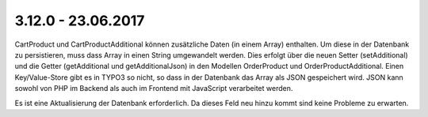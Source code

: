 .. ==================================================
.. FOR YOUR INFORMATION
.. --------------------------------------------------
.. -*- coding: utf-8 -*- with BOM.

3.12.0 - 23.06.2017
-------------------

Cart\Product und Cart\ProductAdditional können zusätzliche Daten (in einem Array) enthalten.
Um diese in der Datenbank zu persistieren, muss dass Array in einen String umgewandelt werden.
Dies erfolgt über die neuen Setter (setAdditional) und die Getter (getAdditional und getAdditionalJson) in den Modellen
Order\Product und Order\ProductAdditional.
Einen Key/Value-Store gibt es in TYPO3 so nicht, so dass in der Datenbank das Array als JSON gespeichert wird.
JSON kann sowohl von PHP im Backend als auch im Frontend mit JavaScript verarbeitet werden.

.. IMPORTANT::
Es ist eine Aktualisierung der Datenbank erforderlich. Da dieses Feld neu hinzu kommt sind keine Probleme zu erwarten.